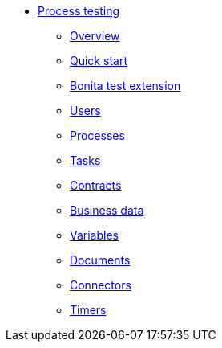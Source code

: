 * xref:process-testing-index.adoc[Process testing]
  ** xref:process-testing:process-testing-overview.adoc[Overview]
  ** xref:process-testing:quick-start.adoc[Quick start]
  ** xref:process-testing:bonita-test-extension.adoc[Bonita test extension]
  ** xref:process-testing:user.adoc[Users]
  ** xref:process-testing:process.adoc[Processes]
  ** xref:process-testing:task.adoc[Tasks]
  ** xref:process-testing:contract.adoc[Contracts]
  ** xref:process-testing:business-data.adoc[Business data]
  ** xref:process-testing:variable.adoc[Variables]
  ** xref:process-testing:document.adoc[Documents]
  ** xref:process-testing:connector.adoc[Connectors]
  ** xref:process-testing:timer.adoc[Timers]